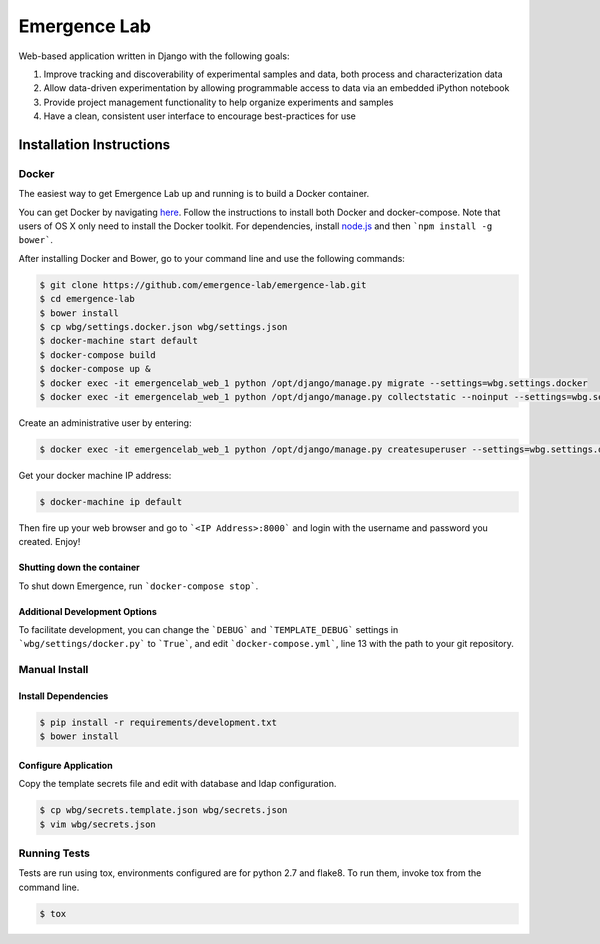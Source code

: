 =============
Emergence Lab
=============

.. image:: https://travis-ci.org/emergence-lab/emergence-lab.svg?branch=master
    :target: https://travis-ci.org/emergence-lab/emergence-lab
    :alt: Test Status

.. image:: https://coveralls.io/repos/emergence-lab/emergence-lab/badge.svg
    :target: https://coveralls.io/r/emergence-lab/emergence-lab
    :alt: Code Coverage

.. image:: https://landscape.io/github/emergence-lab/emergence-lab/master/landscape.svg?style=flat
    :target: https://landscape.io/github/emergence-lab/emergence-lab/master
    :alt: Code Health

Web-based application written in Django with the following goals:

#) Improve tracking and discoverability of experimental samples and data, both process and characterization data
#) Allow data-driven experimentation by allowing programmable access to data via an embedded iPython notebook
#) Provide project management functionality to help organize experiments and samples
#) Have a clean, consistent user interface to encourage best-practices for use

Installation Instructions
=========================

Docker
------

The easiest way to get Emergence Lab up and running is to build a Docker container.

You can get Docker by navigating `here <http://docs.docker.com/compose/install/>`_. Follow the instructions to install both Docker and docker-compose. Note that users of OS X only need to install the Docker toolkit. For dependencies, install `node.js <http://nodejs.org>`_ and then ```npm install -g bower```.

After installing Docker and Bower, go to your command line and use the following commands:

.. code::

    $ git clone https://github.com/emergence-lab/emergence-lab.git
    $ cd emergence-lab
    $ bower install
    $ cp wbg/settings.docker.json wbg/settings.json
    $ docker-machine start default
    $ docker-compose build
    $ docker-compose up &
    $ docker exec -it emergencelab_web_1 python /opt/django/manage.py migrate --settings=wbg.settings.docker
    $ docker exec -it emergencelab_web_1 python /opt/django/manage.py collectstatic --noinput --settings=wbg.settings.docker

Create an administrative user by entering:

.. code::

    $ docker exec -it emergencelab_web_1 python /opt/django/manage.py createsuperuser --settings=wbg.settings.docker

Get your docker machine IP address:

.. code::

    $ docker-machine ip default

Then fire up your web browser and go to ```<IP Address>:8000``` and login with the username and password you created. Enjoy!

Shutting down the container
~~~~~~~~~~~~~~~~~~~~~~~~~~~

To shut down Emergence, run ```docker-compose stop```.

Additional Development Options
~~~~~~~~~~~~~~~~~~~~~~~~~~~~~~

To facilitate development, you can change the ```DEBUG``` and ```TEMPLATE_DEBUG``` settings in ```wbg/settings/docker.py``` to ```True```, and edit ```docker-compose.yml```, line 13 with the path to your git repository.

Manual Install
--------------

Install Dependencies
~~~~~~~~~~~~~~~~~~~~

.. code::

    $ pip install -r requirements/development.txt
    $ bower install

Configure Application
~~~~~~~~~~~~~~~~~~~~~

Copy the template secrets file and edit with database and ldap configuration.

.. code::

    $ cp wbg/secrets.template.json wbg/secrets.json
    $ vim wbg/secrets.json

Running Tests
-------------

Tests are run using tox, environments configured are for python 2.7 and flake8. To run them, invoke tox from the command line.

.. code::

    $ tox
